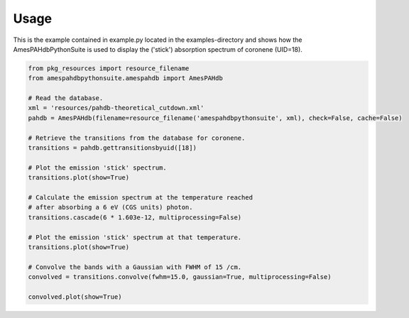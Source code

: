 .. sectnum::
   :start: 2

=====
Usage
=====

This is the example contained in example.py located in the
examples-directory and shows how the AmesPAHdbPythonSuite is used to
display the ('stick') absorption spectrum of coronene (UID=18).

.. code-block:: python

        from pkg_resources import resource_filename
        from amespahdbpythonsuite.amespahdb import AmesPAHdb

        # Read the database.
        xml = 'resources/pahdb-theoretical_cutdown.xml'
        pahdb = AmesPAHdb(filename=resource_filename('amespahdbpythonsuite', xml), check=False, cache=False)

        # Retrieve the transitions from the database for coronene.
        transitions = pahdb.gettransitionsbyuid([18])

        # Plot the emission 'stick' spectrum.
        transitions.plot(show=True)

        # Calculate the emission spectrum at the temperature reached
        # after absorbing a 6 eV (CGS units) photon.
        transitions.cascade(6 * 1.603e-12, multiprocessing=False)

        # Plot the emission 'stick' spectrum at that temperature.
        transitions.plot(show=True)

        # Convolve the bands with a Gaussian with FWHM of 15 /cm.
        convolved = transitions.convolve(fwhm=15.0, gaussian=True, multiprocessing=False)

        convolved.plot(show=True)
